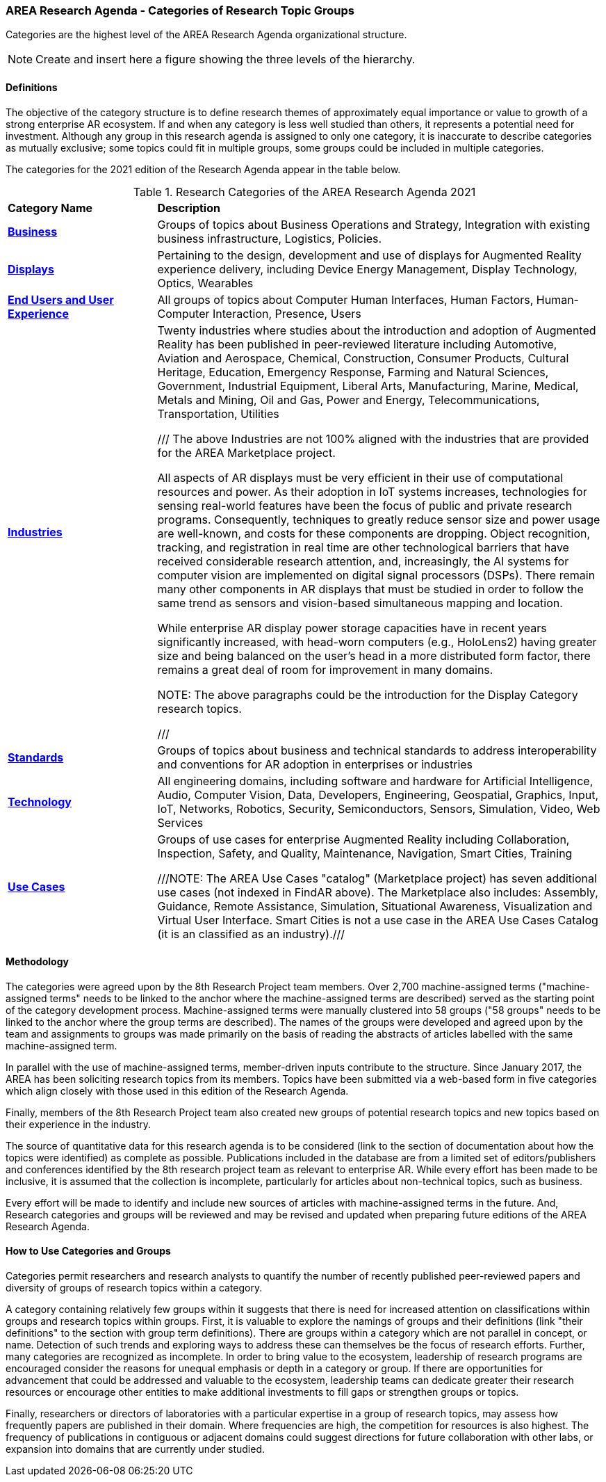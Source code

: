 === AREA Research Agenda - Categories of Research Topic Groups

Categories are the highest level of the AREA Research Agenda organizational structure.

NOTE: Create and insert here a figure showing the three levels of the hierarchy.

==== Definitions
The objective of the category structure is to define research themes of approximately equal importance or value to growth of a strong enterprise AR ecosystem. If and when any category is less well studied than others, it represents a potential need for investment. Although any group in this research agenda is assigned to only one category, it is inaccurate to describe categories as mutually exclusive; some topics could fit in multiple groups, some groups could be included in multiple categories.

The categories for the 2021 edition of the Research Agenda appear in the table below.

[[ra-research-category-table,Table {counter:table-num}]]
.Research Categories of the AREA Research Agenda 2021
[cols="2,6",options="headers"]
|===
^|*Category Name* ^|*Description*
|<<Business-section,*Business*>> |[[business-concept]]Groups of topics about Business Operations and Strategy, Integration with existing business infrastructure, Logistics, Policies.
|<<Displays-section,*Displays*>> |[[displays-concept]]Pertaining to the design, development and use of displays for Augmented Reality experience delivery, including Device Energy Management, Display Technology, Optics, Wearables
|<<End_Users_and_User_Experience-section,*End Users and User Experience*>> |[[end_users_and_user_experience-concept]]All groups of topics about Computer Human Interfaces, Human Factors, Human-Computer Interaction, Presence, Users
|<<Industries-section,*Industries*>> |[[industries-concept]]Twenty industries where studies about the introduction and adoption of Augmented Reality has been published in peer-reviewed literature including Automotive, Aviation and Aerospace, Chemical, Construction, Consumer Products, Cultural Heritage, Education, Emergency Response, Farming and Natural Sciences, Government, Industrial Equipment, Liberal Arts, Manufacturing, Marine, Medical, Metals and Mining, Oil and Gas, Power and Energy, Telecommunications, Transportation, Utilities

/// The above Industries are not 100% aligned with the industries that are provided for the AREA Marketplace project.

All aspects of AR displays must be very efficient in their use of computational resources and power. As their adoption in IoT systems increases, technologies for sensing real-world features have been the focus of public and private research programs. Consequently, techniques to greatly reduce sensor size and power usage are well-known, and costs for these components are dropping. Object recognition, tracking, and registration in real time are other technological barriers that have received considerable research attention, and, increasingly, the AI systems for computer vision are implemented on digital signal processors (DSPs). There remain many other components in AR displays that must be studied in order to follow the same trend as sensors and vision-based simultaneous mapping and location.

While enterprise AR display power storage capacities have in recent years significantly increased, with head-worn computers (e.g., HoloLens2) having greater size and being balanced on the user's head in a more distributed form factor, there remains a great deal of room for improvement in many domains.

NOTE: The above paragraphs could be the introduction for the Display Category research topics.

///

|<<Standards-section,*Standards*>> |[[standards-concept]]Groups of topics about business and technical standards to address interoperability and conventions for AR adoption in enterprises or industries
|<<Technology-section,*Technology*>> |[[Technology-concept]] All engineering domains, including software and hardware for Artificial Intelligence, Audio, Computer Vision, Data, Developers, Engineering, Geospatial, Graphics, Input, IoT, Networks, Robotics, Security, Semiconductors, Sensors, Simulation, Video, Web Services
|<<Use_Cases-section,*Use Cases*>> |[[use_case-concept]]Groups of use cases for enterprise Augmented Reality including Collaboration, Inspection, Safety, and Quality, Maintenance, Navigation, Smart Cities, Training

///NOTE: The AREA Use Cases "catalog" (Marketplace project) has seven additional use cases (not indexed in FindAR above). The Marketplace also includes: Assembly, Guidance, Remote Assistance, Simulation, Situational Awareness, Visualization and Virtual User Interface. Smart Cities is not a use case in the AREA Use Cases Catalog (it is an classified as an industry).///

|===

==== Methodology
The categories were agreed upon by the 8th Research Project team members. Over 2,700 machine-assigned terms ("machine-assigned terms" needs to be linked to the anchor where the machine-assigned terms are described) served as the starting point of the category development process. Machine-assigned terms were manually clustered into 58 groups ("58 groups" needs to be linked to the anchor where the group terms are described). The names of the groups were developed and agreed upon by the team and assignments to groups was made primarily on the basis of reading the abstracts of articles labelled with the same machine-assigned term.

In parallel with the use of machine-assigned terms, member-driven inputs contribute to the structure. Since January 2017, the AREA has been soliciting research topics from its members. Topics have been submitted via a web-based form in five categories which align closely with those used in this edition of the Research Agenda.

Finally, members of the 8th Research Project team also created new groups of potential research topics and new topics based on their experience in the industry.

The source of quantitative data for this research agenda is to be considered (link to the section of documentation about how the topics were identified) as complete as possible. Publications included in the database are from a limited set of editors/publishers and conferences identified by the 8th research project team as relevant to enterprise AR. While every effort has been made to be inclusive, it is assumed that the collection is incomplete, particularly for articles about non-technical topics, such as business.

Every effort will be made to identify and include new sources of articles with machine-assigned terms in the future.   And, Research categories and groups will be reviewed and may be revised and updated when preparing future editions of the AREA Research Agenda.

==== How to Use Categories and Groups
Categories permit researchers and research analysts to quantify the number of recently published peer-reviewed papers and diversity of groups of research topics within a category.

A category containing relatively few groups within it suggests that there is need for increased attention on classifications within groups and research topics within groups. First, it is valuable to explore the namings of groups and their definitions (link "their definitions" to the section with group term definitions). There are groups within a category which are not parallel in concept, or name. Detection of such trends and exploring ways to address these can themselves be the focus of research efforts. Further, many categories are recognized as incomplete. In order to bring value to the ecosystem, leadership of research programs are encouraged consider the reasons for unequal emphasis or depth in a category or group. If there are opportunities for advancement that could be addressed and valuable to the ecosystem, leadership teams can dedicate greater their research resources or encourage other entities to make additional investments to fill gaps or strengthen groups or topics.

Finally, researchers or directors of laboratories with a particular expertise in a group of research topics, may assess how frequently papers are published in their domain. Where frequencies are high, the competition for resources is also highest. The frequency of publications in contiguous or adjacent domains could suggest directions for future collaboration with other labs, or expansion into domains that are currently under studied.
